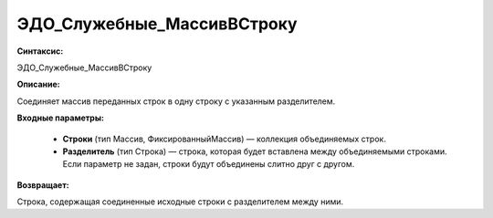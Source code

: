 ЭДО_Служебные_МассивВСтроку
=============================================

**Синтаксис:**

ЭДО_Служебные_МассивВСтроку

**Описание:**

Соединяет массив переданных строк в одну строку с указанным разделителем.

**Входные параметры:**

      * **Строки** (тип Массив, ФиксированныйМассив) — коллекция объединяемых строк.
      * **Разделитель** (тип Строка) — строка, которая будет вставлена между объединяемыми строками. Если параметр не задан, строки будут объединены слитно друг с другом.

**Возвращает:**

Строка, содержащая соединенные исходные строки с разделителем между ними.